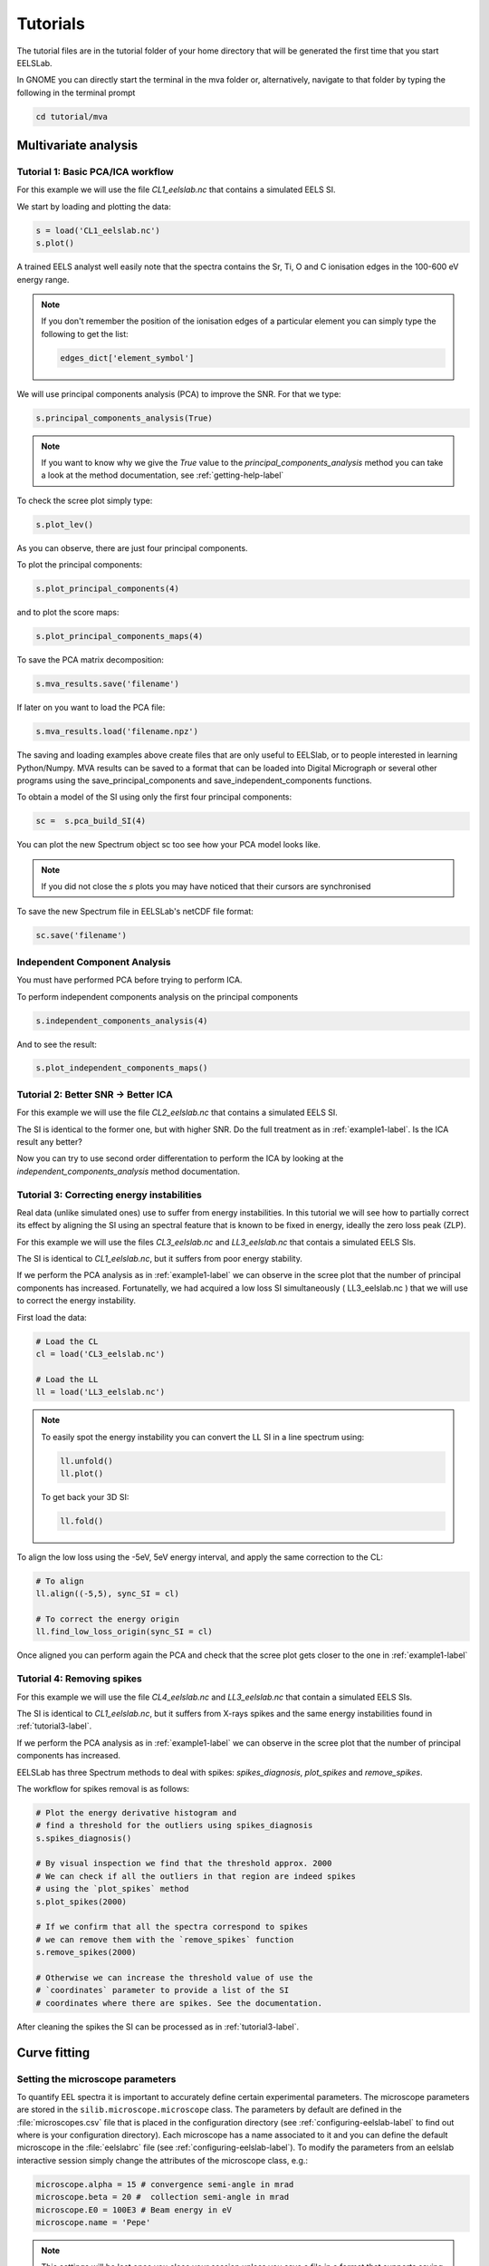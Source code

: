 Tutorials
++++++++++++++++

The tutorial files are in the tutorial folder of your home directory that will be generated the first time that you start EELSLab.

In GNOME you can directly start the terminal in the mva folder or, alternatively, navigate to that folder by typing the following in the terminal prompt

.. code-block:: bash

    cd tutorial/mva

Multivariate analysis
=====================


.. _example1-label:

Tutorial 1: Basic PCA/ICA workflow
-------------------------------------------------------

For this example we will use the file `CL1_eelslab.nc` that contains a simulated EELS SI.

We start by loading and plotting the data:

.. code-block:: python

    s = load('CL1_eelslab.nc')
    s.plot()


A trained EELS analyst well easily note that the spectra contains the Sr, Ti, O and C ionisation edges in the 100-600 eV energy range.

.. NOTE::

   If you don't remember the position of the ionisation edges of a particular element you can simply type the following to get the list:

   .. code-block:: python

    edges_dict['element_symbol']

We will use principal components analysis (PCA) to improve the SNR. For that we type:

.. code-block:: python

    s.principal_components_analysis(True)


.. NOTE::

    If you want to know why we give the `True` value to the `principal_components_analysis` method you can take a look at the method documentation, see :ref:`getting-help-label`

To check the scree plot simply type:

.. code-block:: python

    s.plot_lev()

As you can observe, there are just four principal components.

To plot the principal components:

.. code-block:: python

    s.plot_principal_components(4)

and to plot the score maps:

.. code-block:: python

    s.plot_principal_components_maps(4)

To save the PCA matrix decomposition:

.. code-block:: python

    s.mva_results.save('filename')

If later on you want to load the PCA file:

.. code-block:: python

    s.mva_results.load('filename.npz')

.. NOTE::

The saving and loading examples above create files that are only
useful to EELSlab, or to people interested in learning Python/Numpy.
MVA results can be saved to a format that can be loaded into Digital
Micrograph or several other programs using the
save_principal_components and save_independent_components functions.


To obtain a model of the SI using only the first four principal components:

.. code-block:: python

    sc =  s.pca_build_SI(4)

You can plot the new Spectrum object sc too see how your PCA model looks like.

.. NOTE::
    
    If you did not close the `s` plots you may have noticed that their cursors are synchronised

To save the new Spectrum file in EELSLab's netCDF file format:

.. code-block:: python

    sc.save('filename')

Independent Component Analysis
---------------------------------

.. NOTE::

You must have performed PCA before trying to perform ICA.

To perform independent components analysis on the principal components

.. code-block:: python

    s.independent_components_analysis(4)


And to see the result:

.. code-block:: python

    s.plot_independent_components_maps()


Tutorial 2: Better SNR -> Better ICA
-------------------------------------
For this example we will use the file `CL2_eelslab.nc` that contains a simulated EELS SI.

The SI is identical to the former one, but with higher SNR. Do the full treatment as in :ref:`example1-label`. Is the ICA result any better?

Now you can try to use second order differentation to perform the ICA by
looking at the `independent_components_analysis` method documentation.

.. _tutorial3-label:

Tutorial 3: Correcting energy instabilities
--------------------------------------------
Real data (unlike simulated ones) use to suffer from energy instabilities. In this tutorial we will see how to partially correct its effect by aligning the SI using an spectral feature that is known to be fixed in energy, ideally the zero loss peak (ZLP).

For this example we will use the files `CL3_eelslab.nc` and `LL3_eelslab.nc` that contais a simulated EELS SIs.

The SI is identical to `CL1_eelslab.nc`, but it suffers from poor energy stability.

If we perform the PCA analysis as in :ref:`example1-label` we can observe in the scree plot that the number of principal components has increased. Fortunatelly, we had acquired a low loss SI simultaneously ( LL3_eelslab.nc ) that we will use to correct the energy instability.

First load the data:

.. code-block:: python

    # Load the CL
    cl = load('CL3_eelslab.nc')

    # Load the LL
    ll = load('LL3_eelslab.nc')


.. NOTE::
    
    To easily spot the energy instability you can convert the LL SI in a line spectrum using:

    .. code-block:: python
	
	ll.unfold()
	ll.plot()

    
    To get back your 3D SI:

    .. code-block:: python
	
	ll.fold()


To align the low loss using the -5eV, 5eV energy interval, and apply the same correction to the CL:

.. code-block:: python
    
    # To align
    ll.align((-5,5), sync_SI = cl)

    # To correct the energy origin
    ll.find_low_loss_origin(sync_SI = cl)
    

Once aligned you can perform again the PCA and check that the scree plot gets closer to the one in :ref:`example1-label`


Tutorial 4: Removing spikes
----------------------------
For this example we will use the file `CL4_eelslab.nc` and  `LL3_eelslab.nc` that contain a simulated EELS SIs.

The SI is identical to `CL1_eelslab.nc`, but it suffers from X-rays spikes and
the same energy instabilities found in  :ref:`tutorial3-label`.

If we perform the PCA analysis as in :ref:`example1-label` we can observe in the scree plot that the number of principal components has increased.

EELSLab has three Spectrum methods to deal with spikes: `spikes_diagnosis`, `plot_spikes` and `remove_spikes`.

The workflow for spikes removal is as follows:

.. code-block:: python

    
    # Plot the energy derivative histogram and 
    # find a threshold for the outliers using spikes_diagnosis 
    s.spikes_diagnosis()

    # By visual inspection we find that the threshold approx. 2000
    # We can check if all the outliers in that region are indeed spikes
    # using the `plot_spikes` method
    s.plot_spikes(2000)

    # If we confirm that all the spectra correspond to spikes
    # we can remove them with the `remove_spikes` function
    s.remove_spikes(2000)

    # Otherwise we can increase the threshold value of use the 
    # `coordinates` parameter to provide a list of the SI 
    # coordinates where there are spikes. See the documentation.

After cleaning the spikes the SI can be processed as in :ref:`tutorial3-label`.


Curve fitting
=============

Setting the microscope parameters
----------------------------------

To quantify EEL spectra it is important to accurately define certain 
experimental parameters. The microscope parameters are stored in the 
``silib.microscope.microscope`` class.
The parameters by default are defined in the :file:`microscopes.csv` file that is
placed in the configuration directory (see :ref:`configuring-eelslab-label` to
find out where is your configuration directory). Each microscope has a name
associated to it and you can define the default microscope in the :file:`eelslabrc`
file (see :ref:`configuring-eelslab-label`).
To modify the parameters from an eelslab interactive session simply change the
attributes of the microscope class, e.g.:

.. code-block:: python

    microscope.alpha = 15 # convergence semi-angle in mrad
    microscope.beta = 20 #  collection semi-angle in mrad
    microscope.E0 = 100E3 # Beam energy in eV
    microscope.name = 'Pepe'

.. NOTE::

   This settings will be lost once you close your session unless you save a
   file in a format that supports saving the microscope parameters (at the
   moment only netCDF and msa). In that case, the settings will be loaded when
   you load the file.

In the interactive session you can load the parameters of a microscope defined
in file:`microscope.csv` as follows:

.. code-block:: python

    # To print the list of the microscopes defined in the microscope.csv file
    microscope.get_available_microscope_names()
    # To load the parameters of a particular microscope
    microscope.set_microscope('the_name_of_your_microscope')

Tutorial 1: 
-----------

Tutorial 2: 
-----------

Tutorial 3: 
-----------


